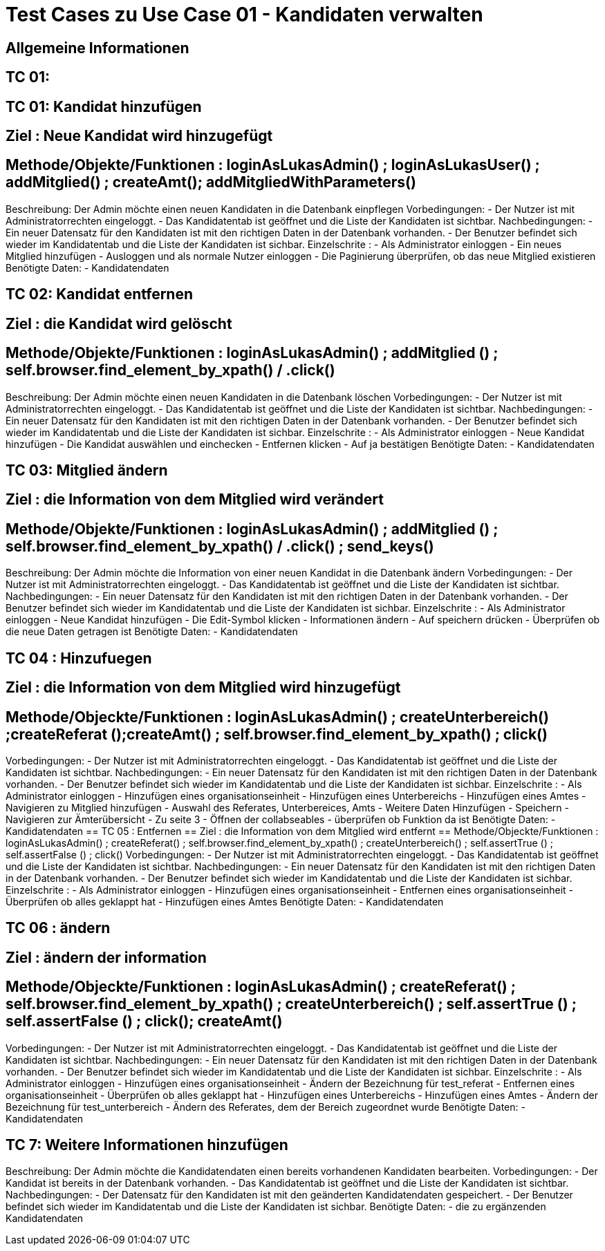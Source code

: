 = Test Cases zu Use Case 01 - Kandidaten verwalten

== Allgemeine Informationen

== TC  01: 
== TC 01: Kandidat hinzufügen
== Ziel : Neue Kandidat wird hinzugefügt
== Methode/Objekte/Funktionen :  loginAsLukasAdmin() ; loginAsLukasUser() ; addMitglied() ; createAmt();  addMitgliedWithParameters()
Beschreibung: Der Admin möchte einen neuen Kandidaten  in die Datenbank einpflegen
Vorbedingungen: 
- Der Nutzer ist mit Administratorrechten eingeloggt. 
- Das Kandidatentab ist geöffnet und die Liste der Kandidaten ist sichtbar.
Nachbedingungen:
- Ein neuer Datensatz für den Kandidaten ist mit den richtigen Daten in der Datenbank vorhanden.
- Der Benutzer befindet sich wieder im Kandidatentab und die Liste der Kandidaten ist sichbar.
Einzelschrite :
- Als Administrator einloggen
- Ein neues Mitglied hinzufügen
- Ausloggen und als normale Nutzer einloggen
- Die Paginierung überprüfen, ob das neue Mitglied existieren
Benötigte Daten:
- Kandidatendaten

== TC 02: Kandidat entfernen
== Ziel : die Kandidat wird gelöscht
== Methode/Objekte/Funktionen :  loginAsLukasAdmin() ; addMitglied () ; self.browser.find_element_by_xpath() / .click()
Beschreibung: Der Admin möchte einen neuen Kandidaten  in die Datenbank löschen
Vorbedingungen: 
- Der Nutzer ist mit Administratorrechten eingeloggt. 
- Das Kandidatentab ist geöffnet und die Liste der Kandidaten ist sichtbar.
Nachbedingungen:
- Ein neuer Datensatz für den Kandidaten ist mit den richtigen Daten in der Datenbank vorhanden.
- Der Benutzer befindet sich wieder im Kandidatentab und die Liste der Kandidaten ist sichbar.
Einzelschrite :
- Als Administrator einloggen
- Neue Kandidat hinzufügen
- Die Kandidat auswählen und einchecken
- Entfernen klicken
- Auf ja bestätigen
Benötigte Daten:
- Kandidatendaten

== TC 03: Mitglied ändern
== Ziel : die Information von dem Mitglied wird verändert
== Methode/Objekte/Funktionen :  loginAsLukasAdmin() ; addMitglied () ; self.browser.find_element_by_xpath() / .click() ; send_keys()
Beschreibung: Der Admin möchte die Information von einer neuen Kandidat  in die Datenbank ändern
Vorbedingungen: 
- Der Nutzer ist mit Administratorrechten eingeloggt. 
- Das Kandidatentab ist geöffnet und die Liste der Kandidaten ist sichtbar.
Nachbedingungen:
- Ein neuer Datensatz für den Kandidaten ist mit den richtigen Daten in der Datenbank vorhanden.
- Der Benutzer befindet sich wieder im Kandidatentab und die Liste der Kandidaten ist sichbar.
Einzelschrite :
- Als Administrator einloggen
- Neue Kandidat hinzufügen
- Die Edit-Symbol klicken
- Informationen ändern
- Auf speichern drücken
- Überprüfen ob die neue Daten getragen ist
Benötigte Daten:
- Kandidatendaten

== TC 04 : Hinzufuegen
== Ziel : die Information von dem Mitglied wird hinzugefügt
== Methode/Objeckte/Funktionen : loginAsLukasAdmin() ; createUnterbereich() ;createReferat ();createAmt() ; self.browser.find_element_by_xpath() ;  click()
Vorbedingungen: 
- Der Nutzer ist mit Administratorrechten eingeloggt. 
- Das Kandidatentab ist geöffnet und die Liste der Kandidaten ist sichtbar.
Nachbedingungen:
- Ein neuer Datensatz für den Kandidaten ist mit den richtigen Daten in der Datenbank vorhanden.
- Der Benutzer befindet sich wieder im Kandidatentab und die Liste der Kandidaten ist sichbar.
Einzelschrite :
- Als Administrator einloggen
- Hinzufügen eines organisationseinheit
- Hinzufügen eines Unterbereichs
- Hinzufügen eines Amtes
- Navigieren zu Mitglied hinzufügen
- Auswahl des Referates, Unterbereices, Amts
- Weitere Daten Hinzufügen
- Speichern
- Navigieren zur Ämterübersicht
- Zu seite 3
- Öffnen der collabseables
- überprüfen ob Funktion da ist
Benötigte Daten:
- Kandidatendaten
== TC 05 : Entfernen 
== Ziel : die Information von dem Mitglied wird entfernt
== Methode/Objeckte/Funktionen : loginAsLukasAdmin() ; createReferat() ; self.browser.find_element_by_xpath() ; createUnterbereich() ; self.assertTrue () ;  self.assertFalse () ; click()
Vorbedingungen: 
- Der Nutzer ist mit Administratorrechten eingeloggt. 
- Das Kandidatentab ist geöffnet und die Liste der Kandidaten ist sichtbar.
Nachbedingungen:
- Ein neuer Datensatz für den Kandidaten ist mit den richtigen Daten in der Datenbank vorhanden.
- Der Benutzer befindet sich wieder im Kandidatentab und die Liste der Kandidaten ist sichbar.
Einzelschrite :
- Als Administrator einloggen
- Hinzufügen eines organisationseinheit
- Entfernen eines organisationseinheit
- Überprüfen ob alles geklappt hat
- Hinzufügen eines Amtes
Benötigte Daten:
- Kandidatendaten

== TC 06 : ändern
== Ziel : ändern der information
== Methode/Objeckte/Funktionen : loginAsLukasAdmin() ; createReferat() ; self.browser.find_element_by_xpath() ; createUnterbereich() ;  self.assertTrue () ; self.assertFalse () ; click(); createAmt()
Vorbedingungen: 
- Der Nutzer ist mit Administratorrechten eingeloggt. 
- Das Kandidatentab ist geöffnet und die Liste der Kandidaten ist sichtbar.
Nachbedingungen:
- Ein neuer Datensatz für den Kandidaten ist mit den richtigen Daten in der Datenbank vorhanden.
- Der Benutzer befindet sich wieder im Kandidatentab und die Liste der Kandidaten ist sichbar.
Einzelschrite :
- Als Administrator einloggen
- Hinzufügen eines organisationseinheit
- Ändern der Bezeichnung für test_referat
- Entfernen eines organisationseinheit
- Überprüfen ob alles geklappt hat
- Hinzufügen eines Unterbereichs
- Hinzufügen eines Amtes
- Ändern der Bezeichnung für test_unterbereich
- Ändern des Referates, dem der Bereich zugeordnet wurde
Benötigte Daten:
- Kandidatendaten

== TC 7: Weitere Informationen hinzufügen
Beschreibung: Der Admin möchte die Kandidatendaten einen bereits vorhandenen Kandidaten bearbeiten.
Vorbedingungen:
- Der Kandidat ist bereits in der Datenbank vorhanden.
- Das Kandidatentab ist geöffnet und die Liste der Kandidaten ist sichtbar.
Nachbedingungen:
- Der Datensatz für den Kandidaten ist mit den geänderten Kandidatendaten gespeichert.
- Der Benutzer befindet sich wieder im Kandidatentab und die Liste der Kandidaten ist sichbar.
Benötigte Daten:
- die zu ergänzenden Kandidatendaten



